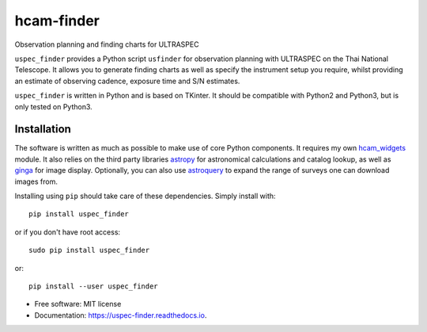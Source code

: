 ===============================
hcam-finder
===============================


.. image:: https://img.shields.io/pypi/v/uspec_finder.svg
        :target: https://pypi.python.org/pypi/uspec_finder

.. image:: https://img.shields.io/travis/StuartLittlefair/uspec_finder.svg
        :target: https://travis-ci.org/StuartLittlefair/uspec_finder

.. image:: https://readthedocs.org/projects/hcam-finder/badge/?version=latest
        :target: https://hcam-finder.readthedocs.io/en/latest/?badge=latest
        :alt: Documentation Status

.. image:: https://pyup.io/repos/github/StuartLittlefair/uspec_finder/shield.svg
     :target: https://pyup.io/repos/github/StuartLittlefair/uspec_finder/
     :alt: Updates


Observation planning and finding charts for ULTRASPEC

``uspec_finder`` provides a Python script ``usfinder`` for observation planning with
ULTRASPEC on the Thai National Telescope. It allows you to generate finding charts as
well as specify the instrument setup you require, whilst providing an estimate of
observing cadence, exposure time and S/N estimates.

``uspec_finder`` is written in Python and is based on TKinter. It should be compatible
with Python2 and Python3, but is only tested on Python3.

Installation
------------

The software is written as much as possible to make use of core Python
components. It requires my own `hcam_widgets <https://github.com/HiPERCAM/hcam_widgets>`_ module.
It also relies on the third party libraries `astropy <http://astropy.org/>`_ for astronomical
calculations and catalog lookup, as well as `ginga <https://ginga.readthedocs.io/en/latest/>`_ for
image display. Optionally, you can also use `astroquery <https://astroquery.readthedocs.io>`_ to expand
the range of surveys one can download images from.

Installing using ``pip`` should take care of these dependencies. Simply install with::

 pip install uspec_finder

or if you don't have root access::

 sudo pip install uspec_finder

or::

 pip install --user uspec_finder

* Free software: MIT license
* Documentation: https://uspec-finder.readthedocs.io.



